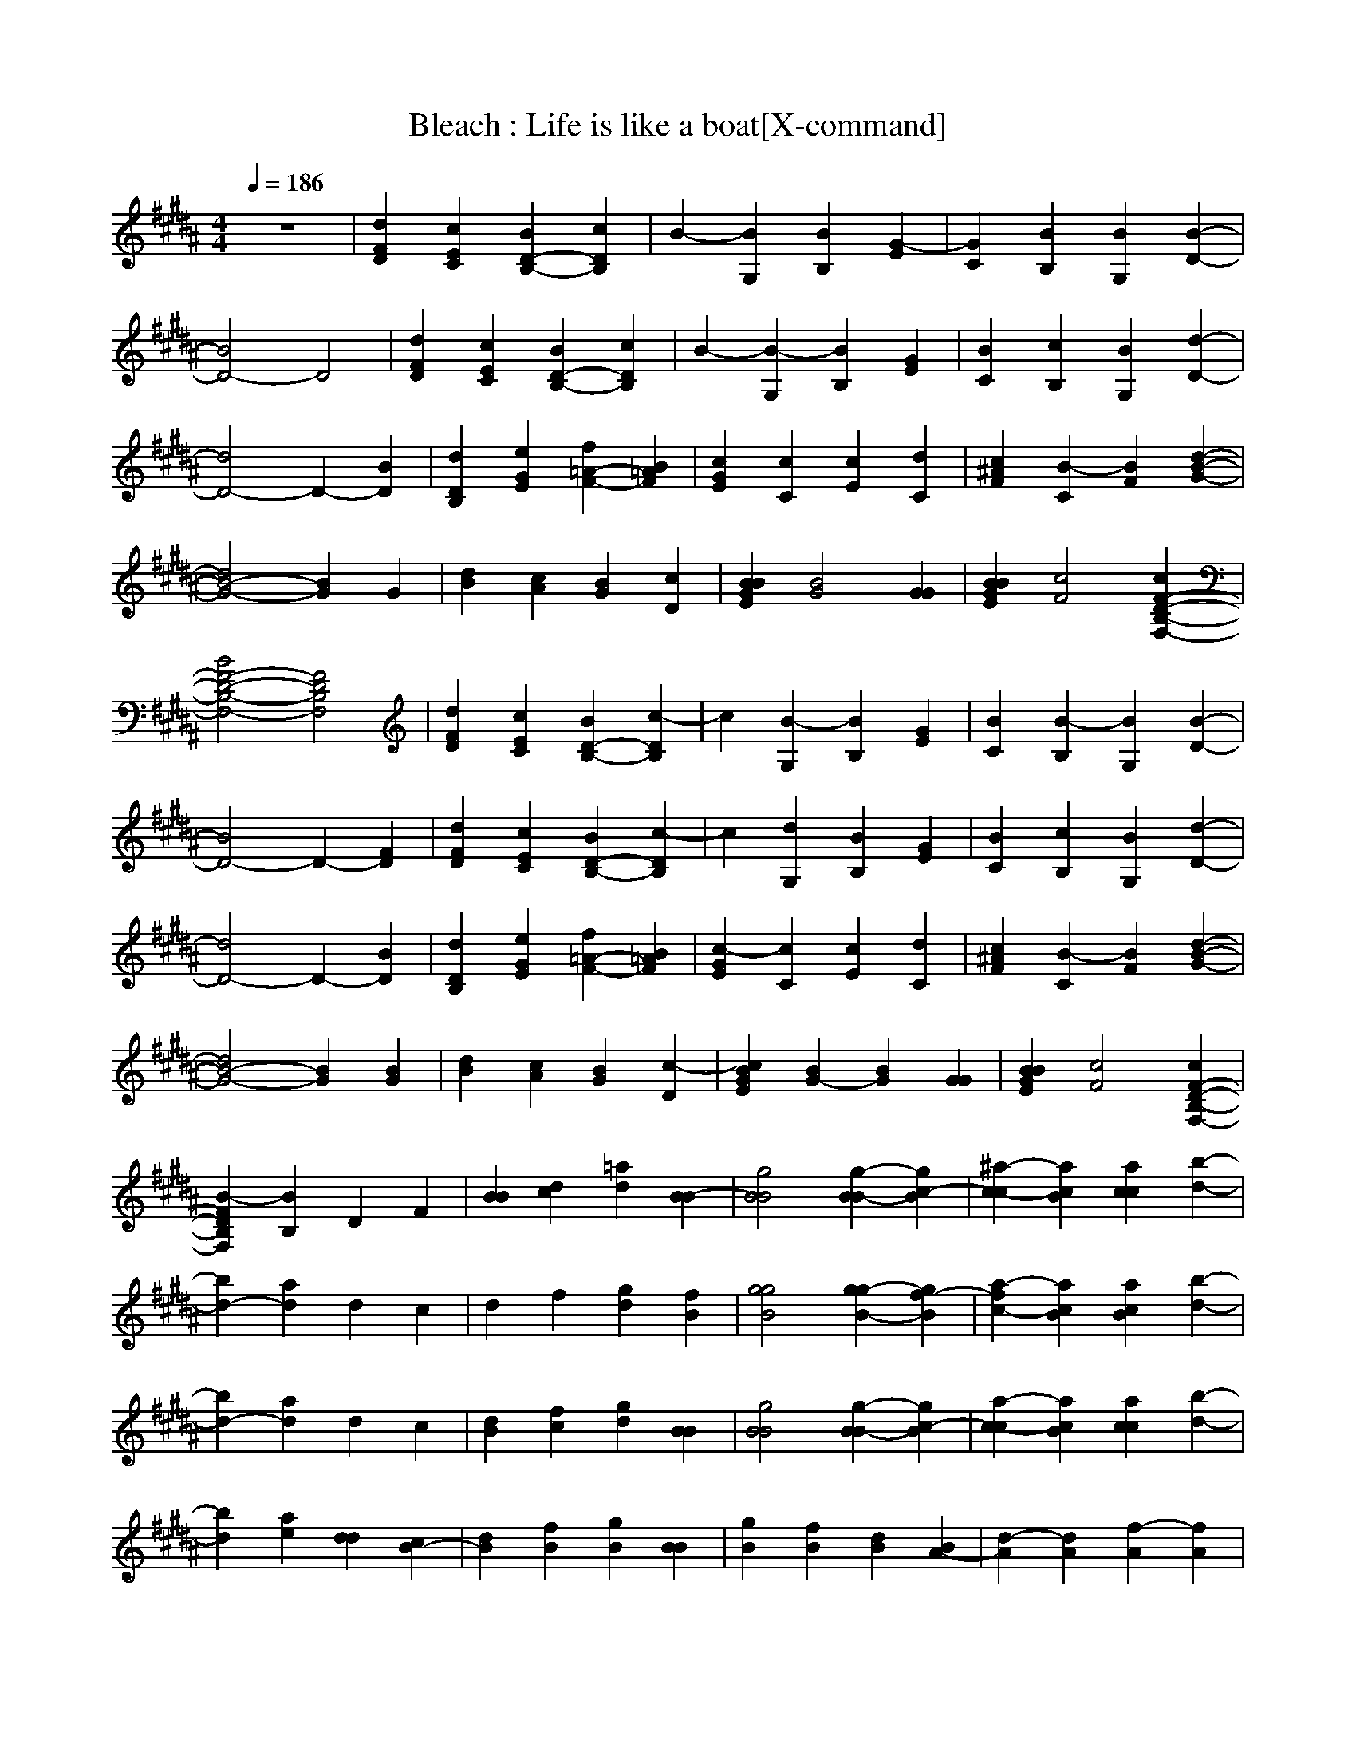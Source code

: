 X:1
T:Bleach : Life is like a boat[X-command]
Z: X-command
M:4/4
L:1/8
Q:1/4=186
K:B
z8|[d2F2D2] [c2E2C2] [B2D2-B,2-] [c2D2B,2]|B2- [B2G,2] [B2B,2] [G2-E2]|[G2C2] [B2B,2] [B2G,2] [B2-D2-]|
[B4D4-] D4|[d2F2D2] [c2E2C2] [B2D2-B,2-] [c2D2B,2]|B2- [B2-G,2] [B2B,2] [G2E2]|[B2C2] [c2B,2] [B2G,2] [d2-D2-]|
[d4D4-] D2- [B2D2]|[d2D2B,2] [e2G2E2] [f2=A2-F2-] [B2=A2F2]|[c2G2E2] [c2C2] [c2E2] [d2C2]|[c2^A2F2] [B2-C2] [B2F2] [d2-B2-G2-]|
[d4B4-G4-] [B2G2] G2|[d2B2] [c2A2] [B2G2] [c2D2]|[B2B2G2E2] [B4G4] [G2G2]|[B2B2G2E2] [c4F4] [c2F2-D2-B,2-F,2-]|
[B4F4-D4-B,4-F,4-] [F4D4B,4F,4]|[d2F2D2] [c2E2C2] [B2D2-B,2-] [c2-D2B,2]|c2 [B2-G,2] [B2B,2] [G2E2]|[B2C2] [B2-B,2] [B2G,2] [B2-D2-]|
[B4D4-] D2- [F2D2]|[d2F2D2] [c2E2C2] [B2D2-B,2-] [c2-D2B,2]|c2 [d2G,2] [B2B,2] [G2E2]|[B2C2] [c2B,2] [B2G,2] [d2-D2-]|
[d4D4-] D2- [B2D2]|[d2D2B,2] [e2G2E2] [f2=A2-F2-] [B2=A2F2]|[c2-G2E2] [c2C2] [c2E2] [d2C2]|[c2^A2F2] [B2-C2] [B2F2] [d2-B2-G2-]|
[d4B4-G4-] [B2G2] [B2G2]|[d2B2] [c2A2] [B2G2] [c2-D2]|[c2B2G2E2] [B2G2-] [B2G2] [G2G2]|[B2B2G2E2] [c4F4] [c2F2-D2-B,2-F,2-]|
[B2-F2D2B,2F,2] [B2B,2] D2 F2|[B2B2] [d2c2] [=a2d2] [B2-B2]|[g4B4B4] [g2-B2B2-] [g2c2-B2]|[^a2-c2-c2] [a2c2B2] [a2c2c2] [b2-d2-]|
[b2d2-] [a2d2] d2 c2|d2 f2 [g2d2] [f2B2]|[g4g4B4] [g2g2-B2-] [g2f2-B2]|[a2-f2c2-] [a2c2B2] [a2c2B2] [b2-d2-]|
[b2d2-] [a2d2] d2 c2|[d2B2] [f2c2] [g2d2] [B2B2]|[g4B4B4] [g2-B2B2-] [g2c2-B2]|[a2-c2-c2] [a2c2B2] [a2c2c2] [b2-d2-]|
[b2d2] [a2e2] [d2d2] [c2B2-]|[d2B2] [f2B2] [g2B2] [B2B2]|[g2B2] [f2B2] [d2B2] [B2A2-]|[d2-A2] [d2A2] [f2-A2] [f2A2]|
[g6=c6-=c6] [=c2-=c2-]|[=c2=c2-] [^c2c2=c2] [=c'2=c2] [g2-^c2-]|[g8-c8-]|[g6-c6-] [g2c2B2]|
[g4G4E4B,4G,4] [g2G2] [f2F2-D2-B,2-F,2-]|[d2F2-D2-B,2-F,2-] [B4F4-D4-B,4-F,4-] [d2-F2D2B,2F,2]|[d2A2-F2-C2-A,2-] [e2A2F2C2A,2] [d2A2] [B2-B2-G2-D2-B,2-]|[B4B4-G4-D4-B,4-] [d2B2-G2-D2-B,2-] [B2-B2G2D2B,2]|
[B4G4-E4-B,4-G,4-] [d2G2E2B,2G,2] [B2-F2-D2-B,2-F,2-]|[B2F2-D2-B,2-F,2-] [B4F4-D4-B,4-F,4-] [d2-F2D2B,2F,2]|[d2F,2] [e2A,2] [d2B,2] [B2-F2]|[B2-A,2] [B2B,2] F2 [B2A,2]|
[g4G4E4B,4G,4] [g2G2] [f2-F2-D2-B,2-F,2-]|[f2F2-D2-B,2-F,2-] [d4F4-D4-B,4-F,4-] [B2F2D2B,2F,2]|[d2A2-F2-C2-A,2-] [e2A2F2C2A,2] [d2A2] [B2-B2-G2-D2-B,2-]|[B4B4-G4-D4-B,4-] [d2B2-G2-D2-B,2-] [B2-B2G2D2B,2]|
[B4G4-E4-B,4-G,4-] [d2G2E2B,2G,2] [B2-F2-D2-B,2-F,2-]|[B4F4-D4-B,4-F,4-] [B2F2-D2-B,2-F,2-] [B2F2D2B,2F,2]|[A2-F,2] [A2-A,2] [A2-C2] [A2-F2]|[A2-A,2] [A2C2] F2 A,2|
=c8-|[=c2-D2] [^c2=c2] =c2 ^c2-|c2 D2 C2 =C2|G,8|
[g6B6] [a2-c2-]|[a6c6] b2-|b2 a2 d2 c2|d2 f2 g2 B2|
g2 f2 d2 B2|d4 f4|[g6-=c6-] [g3/2=c3/2]z/2|d6- d-d/2z/2|
g8|[d2F2D2] [^c2E2^C2] [B2D2B,2] c2|[B4E4B,4G,4] [B2B,2-G,2-] [G2-B,2G,2]|[G2B,2G,2F,2] [B2B,2-G,2-F,2-] [B2B,2G,2F,2] [B2-F2-D2-B,2-F,2-]|
[B4F4-D4-B,4-F,4-] [F4D4B,4F,4]|[d2F2D2] [c2E2C2] [B2D2-B,2-] [B2-D2B,2]|[B2E2-B,2-G,2-] [B2-E2B,2G,2] [B4-B,4G,4]|[B2B,2G,2F,2] [B2B,2-G,2-F,2-] [G2B,2G,2F,2] [d2-F2-D2-B,2-F,2-]|
[d4F4-D4-B,4-F,4-] [F2-D2-B,2-F,2-] [B2F2D2B,2F,2]|[d2F2D2] [e2G2E2] [f2=A2-F2-] [B2=A2F2]|[c2G2E2C2] [c2G,2] [c2C2] [d2G2]|[c2^A2F2] [B2-C2] [B2F2] [d2-B2-G2-]|
[d4B4-G4-] [B2G2] [B2G2]|[d2B2] [c2A2] [B2G2] [c2D2]|[B2B2G2E2] [B4G4] [e2G2]|[d2G2E2B,2] [B2G2-] [c2G2] [c2F2-D2-B,2-F,2-]|
[B2-F2D2B,2F,2] [B2B,2] D2 F2|[B2B2] [d2c2] [=a2d2] [B2B2]|[g2-B2B2-] [g2B2B2] [g2-B2B2-] [g2B2B2]|[^a2-c2c2-] [a2c2B2] [a2c2c2] [b2-d2-]|
[b2d2-] [a2d2] d2 c2|d2 f2 [g2d2] [f2B2]|[g4g4B4] [g2g2-B2-] [g2f2-B2]|[a2-f2c2-] [a2c2B2] [a2c2B2] [b2-d2-]|
[b2d2-] [a2d2] d2 c2|[d2B2] [f2c2] [g2d2] [B2B2]|[g4B4-B4] [g2-B2-B2] [g2c2-B2]|[a2-c2-c2] [a2c2B2] [a2c2c2] [b2-d2-]|
[b2d2] [a2e2] [d2d2] [c2B2-]|[d2B2] [f2B2] [g2B2] [B2B2]|[g2B2-] [f2B2] [d2B2] [B2A2-]|[d4A4] [f2-A2] [f2A2]|
[g6=c6-=c6] [=c2-=c2-]|[=c2=c2-] [^c2c2=c2] [=c'2=c2] [g2-^c2-]|[g8-c8-]|[g6-c6-] [g2c2B2]|
[g4G4E4B,4G,4] [g2G2] [f2F2-D2-B,2-F,2-]|[d2F2-D2-B,2-F,2-] [B4F4-D4-B,4-F,4-] [d2-F2D2B,2F,2]|[d2A2-F2-C2-A,2-] [e2A2F2C2A,2] [d2A2] [B2-B2-G2-D2-B,2-]|[B4B4-G4-D4-B,4-] [d2B2-G2-D2-B,2-] [B2-B2G2D2B,2]|
[B4G4-E4-B,4-G,4-] [d2G2E2B,2G,2] [B2-F2-D2-B,2-F,2-]|[B2F2-D2-B,2-F,2-] [B4F4-D4-B,4-F,4-] [d2-F2D2B,2F,2]|[d2F,2] [e2A,2] [d2B,2] [B2-F2]|[B2-A,2] [B2B,2] F2 [B2A,2]|
[g4G4E4B,4G,4] [g2G2] [f2F2-D2-B,2-F,2-]|[d2F2-D2-B,2-F,2-] [B4F4-D4-B,4-F,4-] [d2-F2D2B,2F,2]|[d2A2-F2-C2-A,2-] [e2A2F2C2A,2] [d2A2] [B2-B2-G2-D2-B,2-]|[B4B4-G4-D4-B,4-] [d2B2-G2-D2-B,2-] [B2-B2G2D2B,2]|
[B4G4-E4-B,4-G,4-] [d2G2E2B,2G,2] [B2-F2-D2-B,2-F,2-]|[B2F2-D2-B,2-F,2-] [B4F4-D4-B,4-F,4-] [B2F2D2B,2F,2]|[B2F,2] [A2-A,2] [A2-C2] [A2-F2]|[A2-A,2] [A2C2] F2 A,2|
[=c2-=C2] [=c2-D2] [=c2-G2] [=c2-=C2]|[=c2-D2] [^c2=c2] =c2 ^c2-|c2 D2 ^C2 =C2|G,8|
[g4-e4-B4-] [g2g2e2B2] [f2-f2-d2-B2-]|[f6f6-d6-B6-] [b2-f2d2B2]|[b2a2-f2-c2-] [a4f4d4c4] [b2-g2-d2-c2-]|[b2g2d2c2-] [a2c2] [b2g2] [b2d2]|
[a2g2-e2-B2-] [g2g2-e2-B2-] [g2f2-e2B2] [f2-f2-d2-B2-]|[f8f8d8B8]|F2 A2 c2 f2|A2 c2 f2 A2|
[g4g4-e4-B4-] [g2g2e2B2] [g2-f2-d2-B2-]|[g2f2d2B2] [f2-d2] [f2c2] [b2-B2]|[b2a2-f2-c2-] [a2f2d2-c2] [f2d2] [b2-g2-d2-c2-]|[b2g2d2c2-] [d2c2] [b2d2] [b2c2]|
[b2-a2g2-e2-] [b2-g2g2-e2-] [b2g2f2-e2] [f2-f2-d2-B2-]|[f8f8d8B8]|F2 A2 c2 f2|A2 c2 f2 A2|
=c2 d2 g2 =c2-|=c2 [^c2c2] [=c'2=c2] [g2-^c2-]|[g2c2] ^C2 =C2 [F2G,2]|[d2F2D2] [c2E2^C2] [B2D2-B,2-] [c2D2B,2]|
[B4E4B,4G,4] [B2B,2-G,2-] [G2-B,2G,2]|[G2B,2G,2F,2] [B2B,2-G,2-F,2-] [B2B,2G,2F,2] [B2-F2-D2-B,2-F,2-]|[B4F4-D4-B,4-F,4-] [F4D4B,4F,4]|[d2F2D2] [c2E2C2] [B2D2-B,2-] [c2D2B,2]|
[B2E2-B,2-G,2-] [B2E2B,2G,2] [B2B,2-G,2-] [G2B,2G,2]|[B2B,2G,2F,2] [c2B,2-G,2-F,2-] [B2B,2G,2F,2] [d2-F2-D2-B,2-F,2-]|[d4F4-D4-B,4-F,4-] [F2-D2-B,2-F,2-] [B2F2D2B,2F,2]|[d2F2D2] [e2G2E2] [f2=A2-F2-] [B2=A2F2]|
[c2G2E2C2] [c2G,2] [c2C2] [d2G2]|[c2^A2F2] [B2-C2] [B2F2] [d2-B2-G2-]|[d4B4-G4-] [B2G2] G2|[d2B2] [c2A2] [B2G2] [c2D2]|
[B2B2G2E2] [B4G4] [e2G2]|[d2G2E2B,2] [B2G2-] [c2G2] [c2F2-D2-B,2-F,2-]|[B2-F2D2B,2F,2] [B2B,2] D2 F2|[B2B2] [d2c2] [=a2d2] [B2B2]|
[g4B4B4] [g2-B2B2-] [g2B2B2]|[^a2-c2c2-] [a2c2B2] [a2c2c2] [b2-d2-]|[b2d2-] [a2d2] d2 c2|d2 f2 [g2d2] [f2B2]|
[g4g4B4] [g2g2-B2-] [g2f2-B2]|[a2-f2c2-] [a2c2B2] [a2c2B2] [b2-d2-]|[b2d2-] [a2d2] d2 c2|[d2B2] [f2c2] [g2d2] [B2B2]|
[g4B4-B4] [g2-B2-B2] [g2c2-B2]|[a2-c2-c2] [a2c2B2] [a2c2c2] [b2-d2-]|[b2d2] [a2e2] [d2d2] [c2B2-]|[d2B2] [f2B2] [g2B2] [B2B2]|
[g2B2-] [f2B2] [d2B2] [B2A2-]|[d4A4] [f2-A2] [f2A2]|[g6=c6-=c6] [=c2-=c2-]|[=c2=c2-] [^c2c2=c2] [=c'2=c2] [g2-^c2-]|
[g8-c8-]|[g6-c6-] [g2c2B2]|[g4G4E4B,4G,4] [g2G2] [f2F2-D2-B,2-F,2-]|[d2F2-D2-B,2-F,2-] [B4F4-D4-B,4-F,4-] [d2-F2D2B,2F,2]|
[d2A2-F2-C2-A,2-] [e2A2F2C2A,2] [d2A2] [B2-B2-G2-D2-B,2-]|[B4B4-G4-D4-B,4-] [d2B2-G2-D2-B,2-] [B2-B2G2D2B,2]|[B4G4-E4-B,4-G,4-] [d2G2E2B,2G,2] [B2-F2-D2-B,2-F,2-]|[B2F2-D2-B,2-F,2-] [B4F4-D4-B,4-F,4-] [d2-F2D2B,2F,2]|
[d2F,2] [e2A,2] [d2B,2] [B2-F2]|[B2-A,2] [B2B,2] F2 [B2A,2]|[g4G4E4B,4G,4] [g2G2] [f2F2-D2-B,2-F,2-]|[d2F2-D2-B,2-F,2-] [B6F6D6B,6F,6]|
[d2A2-F2-C2-A,2-] [e2A2F2C2A,2] [d2A2] [B2-B2-G2-D2-B,2-]|[B4B4-G4-D4-B,4-] [d2B2-G2-D2-B,2-] [B2-B2G2D2B,2]|[B4G4-E4-B,4-G,4-] [d2G2E2B,2G,2] [B2-F2-D2-B,2-F,2-]|[B4F4-D4-B,4-F,4-] [B2F2-D2-B,2-F,2-] [B2F2D2B,2F,2]|
[A2-F,2] [A2-A,2] [A2-C2] [A2-F2]|[A2-A,2] [A2C2] F2 [B2A,2]|[g4G4E4B,4G,4] [g2G2] [f2F2-D2-B,2-F,2-]|[d2F2-D2-B,2-F,2-] [d2F2-D2-B,2-F,2-] [B2F2-D2-B,2-F,2-] [d2-F2D2B,2F,2]|
[d2A2-F2-C2-A,2-] [e2A2F2C2A,2] [d2A2] [B2-B2-G2-D2-B,2-]|[B4B4-G4-D4-B,4-] [d2B2-G2-D2-B,2-] [B2-B2G2D2B,2]|[B4G4-E4-B,4-G,4-] [d2G2E2B,2G,2] [B2-F2-D2-B,2-F,2-]|[B6F6-D6-B,6-F,6-] [d2-F2D2B,2F,2]|
[d2F,2] [e2A,2] [d2B,2] [B2-F2]|[B2-A,2] [B2B,2] F2 [B2A,2]|[g4G4E4B,4G,4] [g2G2] [f2F2-D2-B,2-F,2-]|[d2F2-D2-B,2-F,2-] [B4F4-D4-B,4-F,4-] [f2-F2D2B,2F,2]|
[f2A2-F2-C2-A,2-] [e2A2F2C2A,2] [d2A2] [d2B2-G2-D2-B,2-]|[B4B4-G4-D4-B,4-] [d2B2-G2-D2-B,2-] [B2-B2G2D2B,2]|[B4G4-E4-B,4-G,4-] [d2G2E2B,2G,2] [B2-F2-D2-B,2-F,2-]|[B2F2-D2-B,2-F,2-] [B4F4-D4-B,4-F,4-] [B2F2D2B,2F,2]|
[B2F,2] [A2-A,2] [A2-C2] [A2-F2]|[A2-A,2] [A2C2] F2 A,2|[=c2-=C2] [=c2-D2] [=c2-G2] [=c2-=C2-]|[=c2-=C2] [^c2c2=c2] [=c'2=c2] [g2-^c2-]|
[g2c2] ^C2 =C2 G,2-|[d2G,2-] [c2G,2-] [B2G,2-] [c2-G,2]|[c2B,2-G,2-E,2-] [B2B,2G,2E,2] [B2B,2G,2] [G2E,2]|[B3/2-B,3/2G,3/2F,3/2]B/2 [B3/2-B,3/2G,3/2F,3/2]B2-B/2 [B2-D2-B,2-F,2-]|
[B4D4-B,4-F,4-] [D4B,4F,4]|[d2F2D2] [c2E2^C2] [B2D2-B,2-] [c2-D2B,2]|[c2B,2-G,2-E,2-] [B2B,2G,2E,2] [B2B,2G,2] [G2E,2]|[B3/2-B,3/2G,3/2F,3/2]B/2 [c3/2-B,3/2G,3/2F,3/2]c/2 B2 [d2-D2-B,2-F,2-]|
[d4D4-B,4-F,4-] [D2-B,2-F,2-] [B2D2B,2F,2]|[d2F2D2] [e2G2E2] [f2=A2-F2-] [B2=A2F2]|[c4-G4E4] [c2E2] [d2C2]|[c2^A2F2] [B2-C2] [B2F2] [d2-B2-G2-D2-]|
[d2-B2G2D2] [d2G2] D2 G2|[d2B2] [c2A2] [B2G2] [c2-D2]|[c2B2G2E2] [B2G2] [B2E2] [G2G2]|[B2G2E2B,2] [c2F2] [B2E2] [c2F2-D2-B,2-]|
[B4F4-D4-B,4-] [F4D4B,4]|[d2B2] [c2A2] [B2G2] [c2-D2]|[c2B2G2E2] [B2G2] [B2E2] [e2G2]|[d2G2E2B,2] [B2F2] [c2E2] [c2F2-D2-B,2-]|
[B8-F8-D8-B,8-]|[B8F8D8B,8]|
